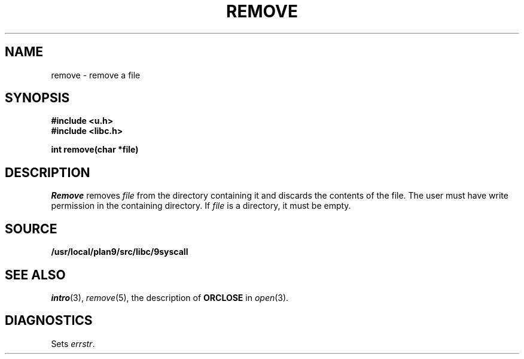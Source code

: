 .TH REMOVE 3
.SH NAME
remove \- remove a file
.SH SYNOPSIS
.B #include <u.h>
.br
.B #include <libc.h>
.PP
.B
int remove(char *file)
.SH DESCRIPTION
.I Remove
removes
.I file
from the directory containing it and discards the contents of the file.
The user must have write permission in the containing directory.
If
.I file
is a directory, it must be empty.
.SH SOURCE
.B /usr/local/plan9/src/libc/9syscall
.SH SEE ALSO
.IR intro (3),
.IR remove (5),
the description of
.B ORCLOSE
in
.IR open (3).
.SH DIAGNOSTICS
Sets
.IR errstr .
